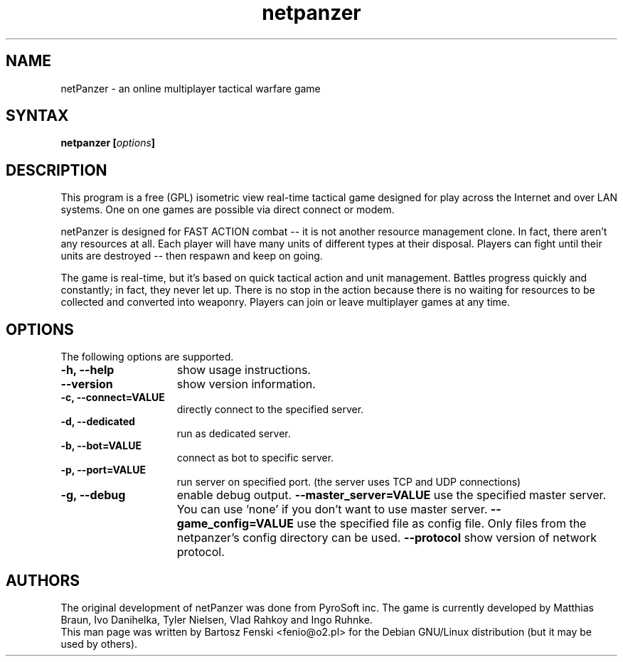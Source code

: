 .TH "netpanzer" "6" "0.2.0" "Bartosz Fenski <fenio@o2.pl>" "Games"
.SH "NAME"
netPanzer \- an online multiplayer tactical warfare game
.SH "SYNTAX"
.LP 
.B netpanzer [\fIoptions\fP]
.SH "DESCRIPTION"
.LP 
This program is a free (GPL) isometric view real-time tactical game
designed for play across the Internet and over LAN systems. One on one 
games are  possible via direct connect or modem. 
.LP 
netPanzer is designed for FAST ACTION combat -- it is not another resource
management clone. In fact, there aren't any resources at all. Each player
will have many units of different types at their disposal. Players can fight
until their units are destroyed -- then respawn and keep on going.
.LP
The game is real-time, but it's based on quick tactical action and unit
management. Battles progress quickly and constantly; in fact, they never
let up. There is no stop in the action because there is no waiting for
resources to be collected and converted into weaponry. Players can join
or leave  multiplayer games at any time.
.br 
.SH "OPTIONS"
.LP 
The following options are supported.
.LP 
.TP 15
.B -h, --help
show usage instructions.
.TP
.B     --version
show version information.
.TP
.B -c, --connect=VALUE
directly connect to the specified server.
.TP
.B -d, --dedicated
run as dedicated server.
.TP
.B -b, --bot=VALUE
connect as bot to specific server.
.TP
.B -p, --port=VALUE
run server on specified port. (the server uses TCP and UDP connections)
.TP
.B -g, --debug
enable debug output.
.B     --master_server=VALUE
use the specified master server. You can use 'none' if you don't want to
use master server.
.B     --game_config=VALUE
use the specified file as config file. Only files from the netpanzer's config 
directory can be used.
.B     --protocol
show version of network protocol.
.PD

.SH "AUTHORS"
.LP 
The original development of netPanzer was done from PyroSoft inc.
The game is currently developed by Matthias Braun, Ivo Danihelka, 
Tyler Nielsen, Vlad Rahkoy and Ingo Ruhnke.
.br 
This man page was written by Bartosz Fenski <fenio@o2.pl> for the 
Debian GNU/Linux distribution (but it may be used by others).
